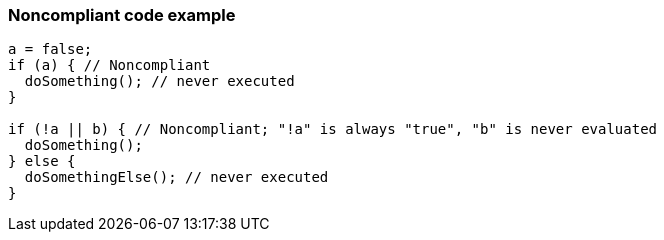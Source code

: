=== Noncompliant code example

[source,text]
----
a = false;
if (a) { // Noncompliant
  doSomething(); // never executed
}

if (!a || b) { // Noncompliant; "!a" is always "true", "b" is never evaluated
  doSomething();
} else {
  doSomethingElse(); // never executed
}
----
